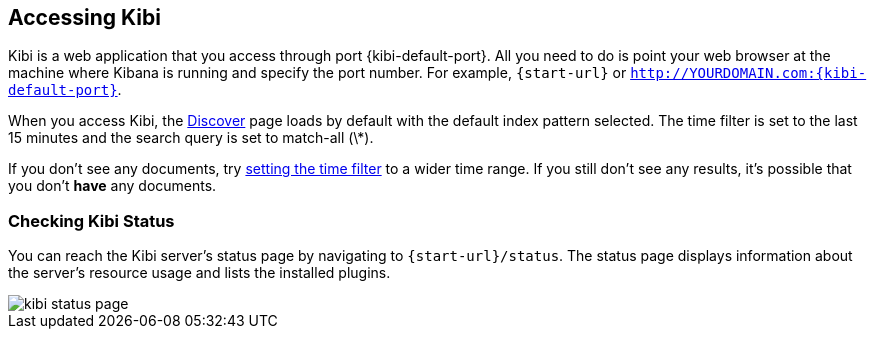 [[access]]
== Accessing Kibi

Kibi is a web application that you access through port {kibi-default-port}. All you need to do is point your web browser at the
machine where Kibana is running and specify the port number. For example, `{start-url}` or
`http://YOURDOMAIN.com:{kibi-default-port}`.

When you access Kibi, the <<discover,Discover>> page loads by default with the default index pattern selected. The
time filter is set to the last 15 minutes and the search query is set to match-all (\*).

If you don't see any documents, try <<set-time-filter, setting the time filter>> to a wider time range.
If you still don't see any results, it's possible that you don't *have* any documents.

[[status]]
=== Checking Kibi Status

You can reach the Kibi server's status page by navigating to `{start-url}/status`. The status page displays
information about the server's resource usage and lists the installed plugins.

image::images/kibi-status-page.png[]
